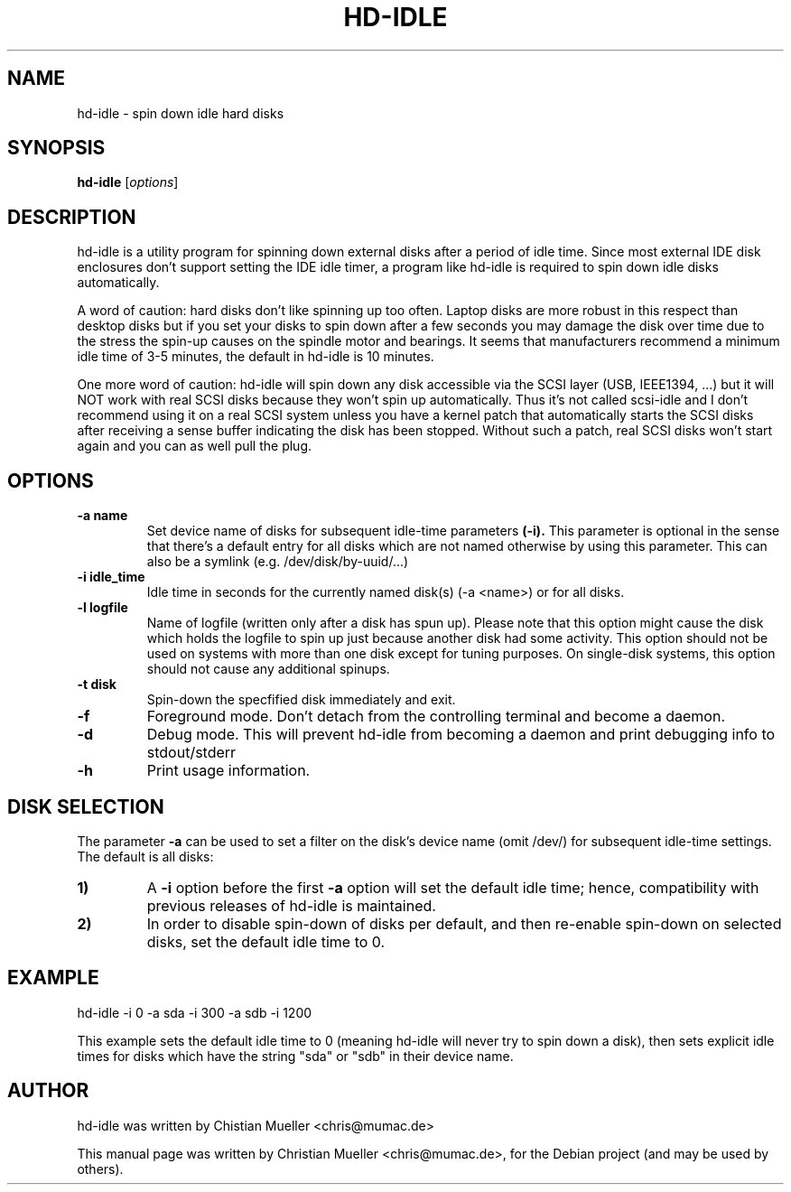 .\"                                      Hey, EMACS: -*- nroff -*-
.\" First parameter, NAME, should be all caps
.\" Second parameter, SECTION, should be 1-8, maybe w/ subsection
.\" other parameters are allowed: see man(7), man(1)
.TH HD-IDLE 1 "September 29, 2011"
.\" Please adjust this date whenever revising the manpage.
.\"
.\" Some roff macros, for reference:
.\" .nh        disable hyphenation
.\" .hy        enable hyphenation
.\" .ad l      left justify
.\" .ad b      justify to both left and right margins
.\" .nf        disable filling
.\" .fi        enable filling
.\" .br        insert line break
.\" .sp <n>    insert n+1 empty lines
.\" for manpage-specific macros, see man(7)
.SH NAME
hd-idle \- spin down idle hard disks
.SH SYNOPSIS
.B hd-idle
.RI [ options ]
.P
.SH DESCRIPTION
hd-idle is a utility program for spinning down external disks after a period
of idle time. Since most external IDE disk enclosures don't support setting
the IDE idle timer, a program like hd-idle is required to spin down idle
disks automatically.
.P
A word of caution: hard disks don't like spinning up too often. Laptop disks
are more robust in this respect than desktop disks but if you set your disks
to spin down after a few seconds you may damage the disk over time due to the
stress the spin-up causes on the spindle motor and bearings. It seems that
manufacturers recommend a minimum idle time of 3-5 minutes, the default in
hd-idle is 10 minutes.
.P
One more word of caution: hd-idle will spin down any disk accessible via the
SCSI layer (USB, IEEE1394, ...) but it will NOT work with real SCSI disks
because they won't spin up automatically. Thus it's not called scsi-idle and
I don't recommend using it on a real SCSI system unless you have a kernel
patch that automatically starts the SCSI disks after receiving a sense buffer
indicating the disk has been stopped. Without such a patch, real SCSI disks
won't start again and you can as well pull the plug.
.SH OPTIONS
.TP
.B \-a name
Set device name of disks for subsequent idle-time parameters
.B (-i).
This parameter is optional in the sense that there's a default entry for
all disks which are not named otherwise by using this parameter. This can
also be a symlink (e.g. /dev/disk/by-uuid/...)
.TP
.B \-i idle_time
Idle time in seconds for the currently named disk(s) (-a <name>) or for
all disks.
.TP
.B \-l logfile
Name of logfile (written only after a disk has spun up). Please note that
this option might cause the disk which holds the logfile to spin up just
because another disk had some activity. This option should not be used on
systems with more than one disk except for tuning purposes. On single-disk
systems, this option should not cause any additional spinups.
.TP
.B \-t disk
Spin-down the specfified disk immediately and exit.
.TP
.B \-f
Foreground mode. Don't detach from the controlling terminal and become
a daemon.
.TP
.B \-d
Debug mode. This will prevent hd-idle from becoming a daemon and print
debugging info to stdout/stderr
.TP
.B \-h
Print usage information.
.SH "DISK SELECTION"
The parameter
.B \-a
can be used to set a filter on the disk's device name (omit /dev/) for
subsequent idle-time settings. The default is all disks:
.P
.TP
.B \1)
A
.B \-i
option before the first
.B \-a
option will set the default idle time; hence, compatibility with previous
releases of hd-idle is maintained.
.TP
.B \2)
In order to disable spin-down of disks per default, and then re-enable
spin-down on selected disks, set the default idle time to 0.
.SH EXAMPLE
hd-idle -i 0 -a sda -i 300 -a sdb -i 1200
.P
This example sets the default idle time to 0 (meaning hd-idle will never
try to spin down a disk), then sets explicit idle times for disks which
have the string "sda" or "sdb" in their device name.
.SH AUTHOR
hd-idle was written by Chistian Mueller <chris@mumac.de>
.PP
This manual page was written by Christian Mueller <chris@mumac.de>,
for the Debian project (and may be used by others).
